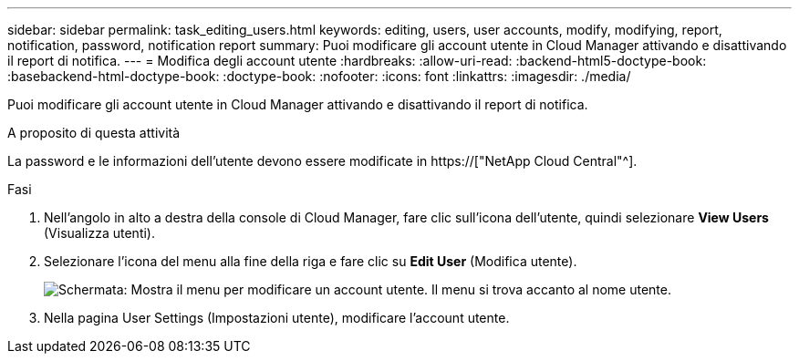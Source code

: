 ---
sidebar: sidebar 
permalink: task_editing_users.html 
keywords: editing, users, user accounts, modify, modifying, report, notification, password, notification report 
summary: Puoi modificare gli account utente in Cloud Manager attivando e disattivando il report di notifica. 
---
= Modifica degli account utente
:hardbreaks:
:allow-uri-read: 
:backend-html5-doctype-book: 
:basebackend-html-doctype-book: 
:doctype-book: 
:nofooter: 
:icons: font
:linkattrs: 
:imagesdir: ./media/


[role="lead"]
Puoi modificare gli account utente in Cloud Manager attivando e disattivando il report di notifica.

.A proposito di questa attività
La password e le informazioni dell'utente devono essere modificate in https://["NetApp Cloud Central"^].

.Fasi
. Nell'angolo in alto a destra della console di Cloud Manager, fare clic sull'icona dell'utente, quindi selezionare *View Users* (Visualizza utenti).
. Selezionare l'icona del menu alla fine della riga e fare clic su *Edit User* (Modifica utente).
+
image:screenshot_edit_user.gif["Schermata: Mostra il menu per modificare un account utente. Il menu si trova accanto al nome utente."]

. Nella pagina User Settings (Impostazioni utente), modificare l'account utente.

